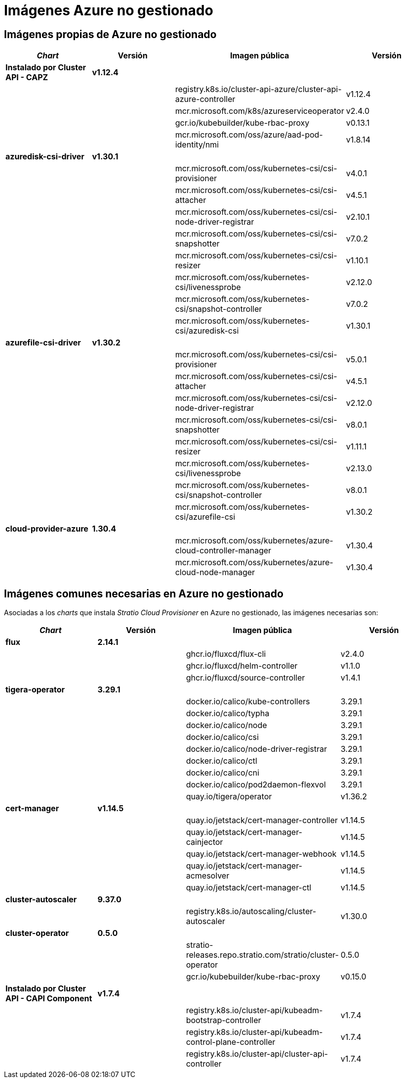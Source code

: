 = Imágenes Azure no gestionado

== Imágenes propias de Azure no gestionado

|===
| _Chart_ | Versión | Imagen pública | Versión

| *Instalado por Cluster API - CAPZ*
| *v1.12.4*
|
|

|
|
| registry.k8s.io/cluster-api-azure/cluster-api-azure-controller
| v1.12.4

|
|
| mcr.microsoft.com/k8s/azureserviceoperator
| v2.4.0

|
|
| gcr.io/kubebuilder/kube-rbac-proxy
| v0.13.1

|
|
| mcr.microsoft.com/oss/azure/aad-pod-identity/nmi
| v1.8.14

| *azuredisk-csi-driver*
| *v1.30.1*
|
|

|
|
| mcr.microsoft.com/oss/kubernetes-csi/csi-provisioner
| v4.0.1

|
|
| mcr.microsoft.com/oss/kubernetes-csi/csi-attacher
| v4.5.1

|
|
| mcr.microsoft.com/oss/kubernetes-csi/csi-node-driver-registrar
| v2.10.1

|
|
| mcr.microsoft.com/oss/kubernetes-csi/csi-snapshotter
| v7.0.2

|
|
| mcr.microsoft.com/oss/kubernetes-csi/csi-resizer
| v1.10.1

|
|
| mcr.microsoft.com/oss/kubernetes-csi/livenessprobe
| v2.12.0

|
|
| mcr.microsoft.com/oss/kubernetes-csi/snapshot-controller
| v7.0.2

|
|
| mcr.microsoft.com/oss/kubernetes-csi/azuredisk-csi
| v1.30.1

| *azurefile-csi-driver*
| *v1.30.2*
|
|

|
|
| mcr.microsoft.com/oss/kubernetes-csi/csi-provisioner
| v5.0.1

|
|
| mcr.microsoft.com/oss/kubernetes-csi/csi-attacher
| v4.5.1

|
|
| mcr.microsoft.com/oss/kubernetes-csi/csi-node-driver-registrar
| v2.12.0

|
|
| mcr.microsoft.com/oss/kubernetes-csi/csi-snapshotter
| v8.0.1

|
|
| mcr.microsoft.com/oss/kubernetes-csi/csi-resizer
| v1.11.1

|
|
| mcr.microsoft.com/oss/kubernetes-csi/livenessprobe
| v2.13.0

|
|
| mcr.microsoft.com/oss/kubernetes-csi/snapshot-controller
| v8.0.1

|
|
| mcr.microsoft.com/oss/kubernetes-csi/azurefile-csi
| v1.30.2

| *cloud-provider-azure*
| *1.30.4*
|
|

|
|
| mcr.microsoft.com/oss/kubernetes/azure-cloud-controller-manager
| v1.30.4

|
|
| mcr.microsoft.com/oss/kubernetes/azure-cloud-node-manager
| v1.30.4
|===

== Imágenes comunes necesarias en Azure no gestionado

Asociadas a los _charts_ que instala _Stratio Cloud Provisioner_ en Azure no gestionado, las imágenes necesarias son:

|===
| _Chart_ | Versión | Imagen pública | Versión

| *flux*
| *2.14.1*
|
|

|
|
| ghcr.io/fluxcd/flux-cli
| v2.4.0

|
|
| ghcr.io/fluxcd/helm-controller
| v1.1.0

|
|
| ghcr.io/fluxcd/source-controller
| v1.4.1

| *tigera-operator*
| *3.29.1*
|
|

|
|
| docker.io/calico/kube-controllers
| 3.29.1

|
|
| docker.io/calico/typha
| 3.29.1

|
|
| docker.io/calico/node
| 3.29.1

|
|
| docker.io/calico/csi
| 3.29.1

|
|
| docker.io/calico/node-driver-registrar
| 3.29.1

|
|
| docker.io/calico/ctl
| 3.29.1

|
|
| docker.io/calico/cni
| 3.29.1

|
|
| docker.io/calico/pod2daemon-flexvol
| 3.29.1

|
|
| quay.io/tigera/operator
| v1.36.2

| *cert-manager*
| *v1.14.5*
|
|

|
|
| quay.io/jetstack/cert-manager-controller
| v1.14.5

|
|
| quay.io/jetstack/cert-manager-cainjector
| v1.14.5

|
|
| quay.io/jetstack/cert-manager-webhook
| v1.14.5

|
|
| quay.io/jetstack/cert-manager-acmesolver
| v1.14.5

|
|
| quay.io/jetstack/cert-manager-ctl
| v1.14.5

| *cluster-autoscaler*
| *9.37.0*
|
|

|
|
| registry.k8s.io/autoscaling/cluster-autoscaler
| v1.30.0

| *cluster-operator*
| *0.5.0*
|
|

|
|
| stratio-releases.repo.stratio.com/stratio/cluster-operator
| 0.5.0

|
|
| gcr.io/kubebuilder/kube-rbac-proxy
| v0.15.0

| *Instalado por Cluster API - CAPI Component*
| *v1.7.4*
|
|

|
|
| registry.k8s.io/cluster-api/kubeadm-bootstrap-controller
| v1.7.4

|
|
| registry.k8s.io/cluster-api/kubeadm-control-plane-controller
| v1.7.4

|
|
| registry.k8s.io/cluster-api/cluster-api-controller
| v1.7.4

